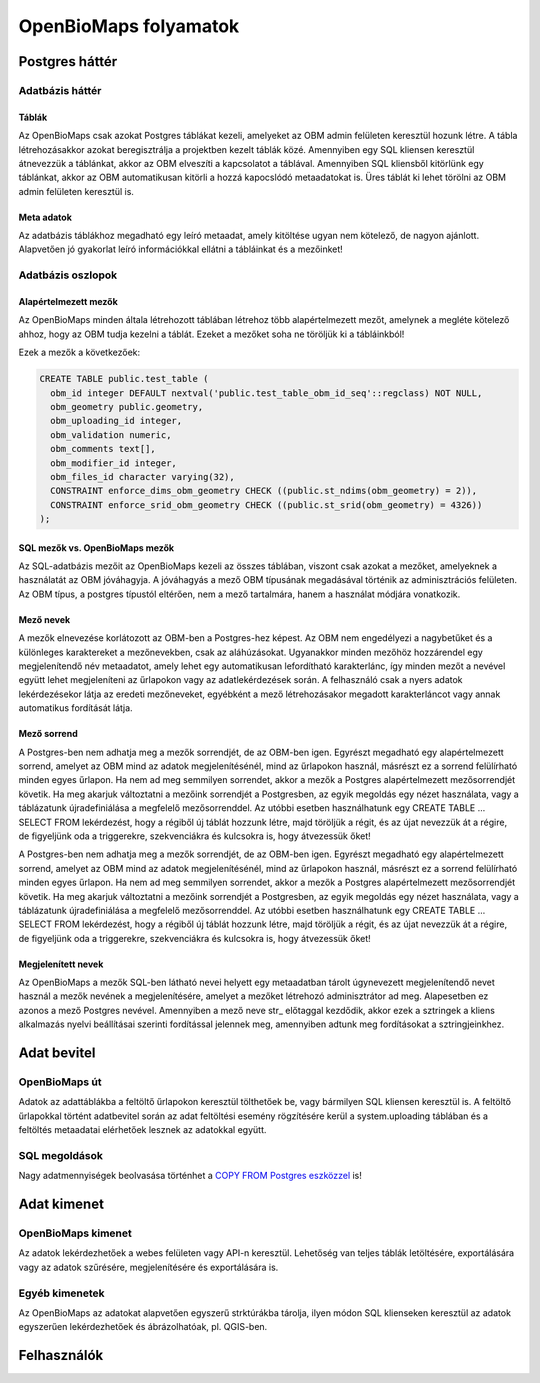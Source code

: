 OpenBioMaps folyamatok
**********************

.. _postgresql-backend

Postgres háttér
===============

.. _database-tables

Adatbázis háttér
----------------

.. _tables

Táblák
......
Az OpenBioMaps csak azokat Postgres táblákat kezeli, amelyeket az OBM admin felületen keresztül hozunk létre. A tábla létrehozásakkor azokat 
beregisztrálja a projektben kezelt táblák közé. Amennyiben egy SQL kliensen keresztül átnevezzük a táblánkat, akkor az OBM elveszíti a kapcsolatot a táblával. Amennyiben SQL kliensből 
kitörlünk egy táblánkat, akkor az OBM automatikusan kitörli a hozzá kapocslódó metaadatokat is. Üres táblát ki lehet törölni az OBM admin felületen keresztül is.

.. _metadata

Meta adatok
...........
Az adatbázis táblákhoz megadható egy leíró metaadat, amely kitöltése ugyan nem kötelező, de nagyon ajánlott. 
Alapvetően jó gyakorlat leíró információkkal ellátni a tábláinkat és a mezőinket!

.. _database-columns
  
Adatbázis oszlopok
------------------

.. _default-columns

Alapértelmezett mezők
.....................

Az OpenBioMaps minden általa létrehozott táblában létrehoz több alapértelmezett mezőt, amelynek a megléte kötelező ahhoz, hogy az OBM tudja kezelni a táblát.
Ezeket a mezőket soha ne töröljük ki a tábláinkból!

Ezek a mezők a következőek:

.. code-block:: SQL
  
  CREATE TABLE public.test_table (
    obm_id integer DEFAULT nextval('public.test_table_obm_id_seq'::regclass) NOT NULL,
    obm_geometry public.geometry,
    obm_uploading_id integer,
    obm_validation numeric,
    obm_comments text[],
    obm_modifier_id integer,
    obm_files_id character varying(32),
    CONSTRAINT enforce_dims_obm_geometry CHECK ((public.st_ndims(obm_geometry) = 2)),
    CONSTRAINT enforce_srid_obm_geometry CHECK ((public.st_srid(obm_geometry) = 4326))
  );
  
.. _SQL-columns-vs-OpenBioMaps-columns

SQL mezők vs. OpenBioMaps mezők
...............................
Az SQL-adatbázis mezőit az OpenBioMaps kezeli az összes táblában, viszont csak azokat a mezőket, amelyeknek a használatát az OBM jóváhagyja. 
A jóváhagyás a mező OBM típusának megadásával történik az adminisztrációs felületen.
Az OBM típus, a postgres típustól eltérően, nem a mező tartalmára, hanem a használat módjára vonatkozik.

.. _column-names:

Mező nevek
..........
A mezők elnevezése korlátozott az OBM-ben a Postgres-hez képest. Az OBM nem engedélyezi a nagybetűket és a különleges karaktereket a mezőnevekben, csak az aláhúzásokat. 
Ugyanakkor minden mezőhöz hozzárendel egy megjelenítendő név metaadatot, amely lehet egy automatikusan lefordítható karakterlánc, így minden mezőt a nevével együtt lehet 
megjeleníteni az űrlapokon vagy az adatlekérdezések során. A felhasználó csak a nyers adatok lekérdezésekor látja az eredeti mezőneveket, egyébként a mező létrehozásakor 
megadott karakterláncot vagy annak automatikus fordítását látja.

.. _column-order:

Mező sorrend
............
A Postgres-ben nem adhatja meg a mezők sorrendjét, de az OBM-ben igen. Egyrészt megadható egy alapértelmezett sorrend, amelyet az OBM mind az adatok megjelenítésénél, mind az 
űrlapokon használ, másrészt ez a sorrend felülírható minden egyes űrlapon. Ha nem ad meg semmilyen sorrendet, akkor a mezők a Postgres alapértelmezett mezősorrendjét követik.
Ha meg akarjuk változtatni a mezőink sorrendjét a Postgresben, az egyik megoldás egy nézet használata, vagy a táblázatunk újradefiniálása a megfelelő mezősorrenddel. Az utóbbi 
esetben használhatunk egy CREATE TABLE ... SELECT FROM lekérdezést, hogy a régiből új táblát hozzunk létre, majd töröljük a régit, és az újat nevezzük át a régire, de figyeljünk 
oda a triggerekre, szekvenciákra és kulcsokra is, hogy átvezessük őket!

A Postgres-ben nem adhatja meg a mezők sorrendjét, de az OBM-ben igen. Egyrészt megadható egy alapértelmezett sorrend, amelyet az OBM mind az adatok megjelenítésénél, mind 
az űrlapokon használ, másrészt ez a sorrend felülírható minden egyes űrlapon. Ha nem ad meg semmilyen sorrendet, akkor a mezők a Postgres alapértelmezett mezősorrendjét követik.
Ha meg akarjuk változtatni a mezőink sorrendjét a Postgresben, az egyik megoldás egy nézet használata, vagy a táblázatunk újradefiniálása a megfelelő mezősorrenddel. 
Az utóbbi esetben használhatunk egy CREATE TABLE ... SELECT FROM lekérdezést, hogy a régiből új táblát hozzunk létre, majd töröljük a régit, és az újat nevezzük át a régire, 
de figyeljünk oda a triggerekre, szekvenciákra és kulcsokra is, hogy átvezessük őket!

.. _visible-names:

Megjelenített nevek
...................
Az OpenBioMaps a mezők SQL-ben látható nevei helyett egy metaadatban tárolt úgynevezett megjelenítendő nevet használ a mezők nevének a megjelenítésére, 
amelyet a mezőket létrehozó adminisztrátor ad meg. Alapesetben ez azonos a mező Postgres nevével. Amennyiben a mező neve str_ előtaggal kezdődik, akkor ezek a 
sztringek a kliens alkalmazás nyelvi beállításai szerinti fordítással jelennek meg, amennyiben adtunk meg fordításokat a sztringjeinkhez. 

.. _data-input

Adat bevitel
============

.. _openbiomaps-way

OpenBioMaps út
--------------
Adatok az adattáblákba a feltöltő űrlapokon keresztül tölthetőek be, vagy bármilyen SQL kliensen keresztül is. 
A feltöltő űrlapokkal történt adatbevitel során az adat feltöltési esemény rögzítésére kerül a system.uploading táblában és a feltöltés metaadatai elérhetőek lesznek az adatokkal együtt.

.. _sql-ways

SQL megoldások
--------------
Nagy adatmennyiségek beolvasása történhet a `COPY FROM Postgres eszközzel <https://www.postgresqltutorial.com/postgresql-tutorial/import-csv-file-into-posgresql-table/>`_ is!


.. _Data-output

Adat kimenet
============

.. _OpenBioMaps-output

OpenBioMaps kimenet
-------------------
Az adatok lekérdezhetőek a webes felületen vagy API-n keresztül. Lehetőség van teljes táblák letöltésére, exportálására vagy az adatok szűrésére, megjelenítésére és exportálására is.

.. _Other-outputs

Egyéb kimenetek
---------------
Az OpenBioMaps az adatokat alapvetően egyszerű strktúrákba tárolja, ilyen módon SQL klienseken keresztül az adatok egyszerűen lekérdezhetőek és ábrázolhatóak, pl. QGIS-ben.

.. _Users

Felhasználók
============

